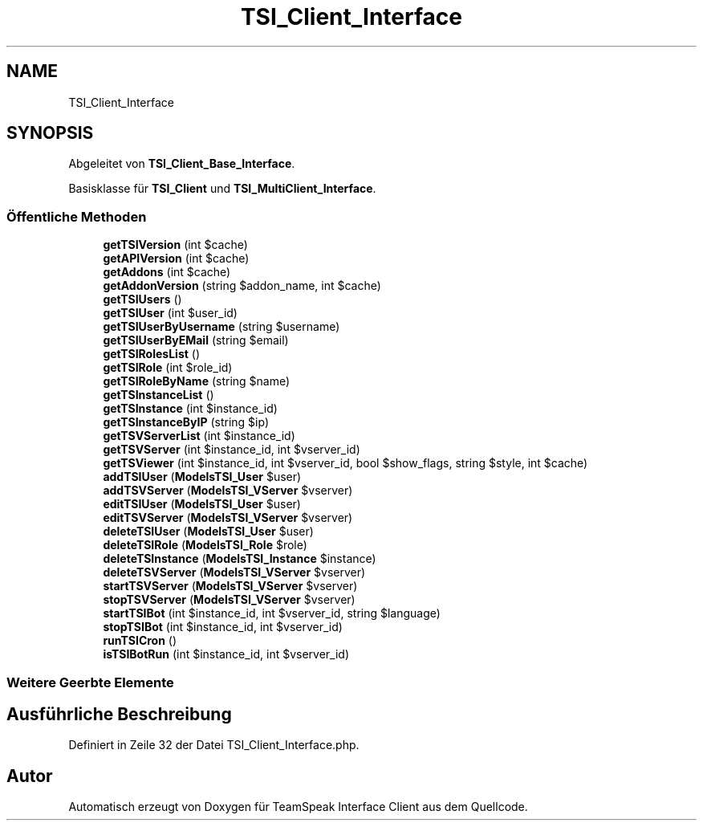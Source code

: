 .TH "TSI_Client_Interface" 3 "Die Okt 2 2018" "Version 1.0.4 Beta" "TeamSpeak Interface Client" \" -*- nroff -*-
.ad l
.nh
.SH NAME
TSI_Client_Interface
.SH SYNOPSIS
.br
.PP
.PP
Abgeleitet von \fBTSI_Client_Base_Interface\fP\&.
.PP
Basisklasse für \fBTSI_Client\fP und \fBTSI_MultiClient_Interface\fP\&.
.SS "Öffentliche Methoden"

.in +1c
.ti -1c
.RI "\fBgetTSIVersion\fP (int $cache)"
.br
.ti -1c
.RI "\fBgetAPIVersion\fP (int $cache)"
.br
.ti -1c
.RI "\fBgetAddons\fP (int $cache)"
.br
.ti -1c
.RI "\fBgetAddonVersion\fP (string $addon_name, int $cache)"
.br
.ti -1c
.RI "\fBgetTSIUsers\fP ()"
.br
.ti -1c
.RI "\fBgetTSIUser\fP (int $user_id)"
.br
.ti -1c
.RI "\fBgetTSIUserByUsername\fP (string $username)"
.br
.ti -1c
.RI "\fBgetTSIUserByEMail\fP (string $email)"
.br
.ti -1c
.RI "\fBgetTSIRolesList\fP ()"
.br
.ti -1c
.RI "\fBgetTSIRole\fP (int $role_id)"
.br
.ti -1c
.RI "\fBgetTSIRoleByName\fP (string $name)"
.br
.ti -1c
.RI "\fBgetTSInstanceList\fP ()"
.br
.ti -1c
.RI "\fBgetTSInstance\fP (int $instance_id)"
.br
.ti -1c
.RI "\fBgetTSInstanceByIP\fP (string $ip)"
.br
.ti -1c
.RI "\fBgetTSVServerList\fP (int $instance_id)"
.br
.ti -1c
.RI "\fBgetTSVServer\fP (int $instance_id, int $vserver_id)"
.br
.ti -1c
.RI "\fBgetTSViewer\fP (int $instance_id, int $vserver_id, bool $show_flags, string $style, int $cache)"
.br
.ti -1c
.RI "\fBaddTSIUser\fP (\fBModels\\TSI_User\fP $user)"
.br
.ti -1c
.RI "\fBaddTSVServer\fP (\fBModels\\TSI_VServer\fP $vserver)"
.br
.ti -1c
.RI "\fBeditTSIUser\fP (\fBModels\\TSI_User\fP $user)"
.br
.ti -1c
.RI "\fBeditTSVServer\fP (\fBModels\\TSI_VServer\fP $vserver)"
.br
.ti -1c
.RI "\fBdeleteTSIUser\fP (\fBModels\\TSI_User\fP $user)"
.br
.ti -1c
.RI "\fBdeleteTSIRole\fP (\fBModels\\TSI_Role\fP $role)"
.br
.ti -1c
.RI "\fBdeleteTSInstance\fP (\fBModels\\TSI_Instance\fP $instance)"
.br
.ti -1c
.RI "\fBdeleteTSVServer\fP (\fBModels\\TSI_VServer\fP $vserver)"
.br
.ti -1c
.RI "\fBstartTSVServer\fP (\fBModels\\TSI_VServer\fP $vserver)"
.br
.ti -1c
.RI "\fBstopTSVServer\fP (\fBModels\\TSI_VServer\fP $vserver)"
.br
.ti -1c
.RI "\fBstartTSIBot\fP (int $instance_id, int $vserver_id, string $language)"
.br
.ti -1c
.RI "\fBstopTSIBot\fP (int $instance_id, int $vserver_id)"
.br
.ti -1c
.RI "\fBrunTSICron\fP ()"
.br
.ti -1c
.RI "\fBisTSIBotRun\fP (int $instance_id, int $vserver_id)"
.br
.in -1c
.SS "Weitere Geerbte Elemente"
.SH "Ausführliche Beschreibung"
.PP 
Definiert in Zeile 32 der Datei TSI_Client_Interface\&.php\&.

.SH "Autor"
.PP 
Automatisch erzeugt von Doxygen für TeamSpeak Interface Client aus dem Quellcode\&.
